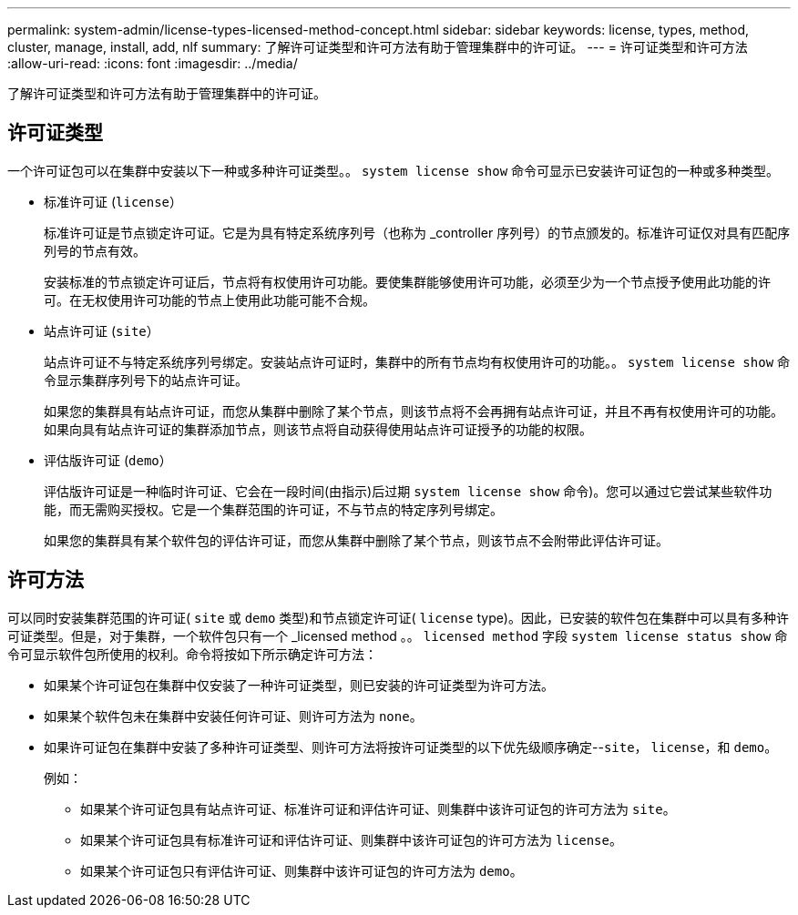 ---
permalink: system-admin/license-types-licensed-method-concept.html 
sidebar: sidebar 
keywords: license, types, method, cluster, manage, install, add, nlf 
summary: 了解许可证类型和许可方法有助于管理集群中的许可证。 
---
= 许可证类型和许可方法
:allow-uri-read: 
:icons: font
:imagesdir: ../media/


[role="lead"]
了解许可证类型和许可方法有助于管理集群中的许可证。



== 许可证类型

一个许可证包可以在集群中安装以下一种或多种许可证类型。。 `system license show` 命令可显示已安装许可证包的一种或多种类型。

* 标准许可证 (`license`）
+
标准许可证是节点锁定许可证。它是为具有特定系统序列号（也称为 _controller 序列号）的节点颁发的。标准许可证仅对具有匹配序列号的节点有效。

+
安装标准的节点锁定许可证后，节点将有权使用许可功能。要使集群能够使用许可功能，必须至少为一个节点授予使用此功能的许可。在无权使用许可功能的节点上使用此功能可能不合规。

* 站点许可证 (`site`）
+
站点许可证不与特定系统序列号绑定。安装站点许可证时，集群中的所有节点均有权使用许可的功能。。 `system license show` 命令显示集群序列号下的站点许可证。

+
如果您的集群具有站点许可证，而您从集群中删除了某个节点，则该节点将不会再拥有站点许可证，并且不再有权使用许可的功能。如果向具有站点许可证的集群添加节点，则该节点将自动获得使用站点许可证授予的功能的权限。

* 评估版许可证 (`demo`）
+
评估版许可证是一种临时许可证、它会在一段时间(由指示)后过期 `system license show` 命令)。您可以通过它尝试某些软件功能，而无需购买授权。它是一个集群范围的许可证，不与节点的特定序列号绑定。

+
如果您的集群具有某个软件包的评估许可证，而您从集群中删除了某个节点，则该节点不会附带此评估许可证。





== 许可方法

可以同时安装集群范围的许可证( `site` 或 `demo` 类型)和节点锁定许可证( `license` type)。因此，已安装的软件包在集群中可以具有多种许可证类型。但是，对于集群，一个软件包只有一个 _licensed method 。。 `licensed method` 字段 `system license status show` 命令可显示软件包所使用的权利。命令将按如下所示确定许可方法：

* 如果某个许可证包在集群中仅安装了一种许可证类型，则已安装的许可证类型为许可方法。
* 如果某个软件包未在集群中安装任何许可证、则许可方法为 `none`。
* 如果许可证包在集群中安装了多种许可证类型、则许可方法将按许可证类型的以下优先级顺序确定--`site`， `license`，和 `demo`。
+
例如：

+
** 如果某个许可证包具有站点许可证、标准许可证和评估许可证、则集群中该许可证包的许可方法为 `site`。
** 如果某个许可证包具有标准许可证和评估许可证、则集群中该许可证包的许可方法为 `license`。
** 如果某个许可证包只有评估许可证、则集群中该许可证包的许可方法为 `demo`。



